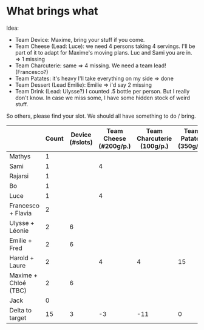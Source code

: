 * What brings what

Idea: 
- Team Device: Maxime, bring your stuff if you come.
- Team Cheese (Lead: Luce): we need 4 persons taking 4 servings. I'll be part of it to adapt for Maxime's moving plans. Luc and Sami you are in. => 1 missing
- Team Charcuterie: same => 4 missing. We need a team lead! (Francesco?)
- Team Patates: it's heavy I'll take everything on my side => done
- Team Dessert (Lead Emilie): Emilie => i'd say 2 missing 
- Team Drink (Lead: Ulysse?) I counted .5 bottle per person. But I really don't know. In case we miss some, I have some hidden stock of weird stuff.

So others, please find your slot. We should all have something to do / bring. 

|                      | Count | Device (#slots) | Team Cheese (#200g/p.) | Team Charcuterie (100g/p.) | Team Patates (350g/p.) | Team Dessert | Team Drink (bottles) |
|----------------------+-------+-----------------+------------------------+----------------------------+------------------------+--------------+----------------------|
| Mathys               |     1 |                 |                        |                            |                        |              |                      |
| Sami                 |     1 |                 | 4                      |                            |                        |              |                      |
| Rajarsi              |     1 |                 |                        |                            |                        |              |                      |
| Bo                   |     1 |                 |                        |                            |                        |              |                      |
| Luce                 |     1 |                 | 4                      |                            |                        |              |                      |
| Francesco + Flavia   |     2 |                 |                        |                            |                        |              |                      |
| Ulysse + Léonie      |     2 |               6 |                        |                            |                        |              |                      |
| Emilie + Fred        |     2 |               6 |                        |                            |                        |            x |                    2 |
| Harold + Laure       |     2 |                 | 4                      |                          4 |                     15 |              |                    1 |
| Maxime + Chloé (TBC) |     2 |               6 |                        |                            |                        |              |                      |
| Jack                 |     0 |                 |                        |                            |                        |              |                      |
|----------------------+-------+-----------------+------------------------+----------------------------+------------------------+--------------+----------------------|
| Delta to target      |    15 |               3 |                     -3 |                        -11 |                      0 |          -15 |                 -4.5 |
